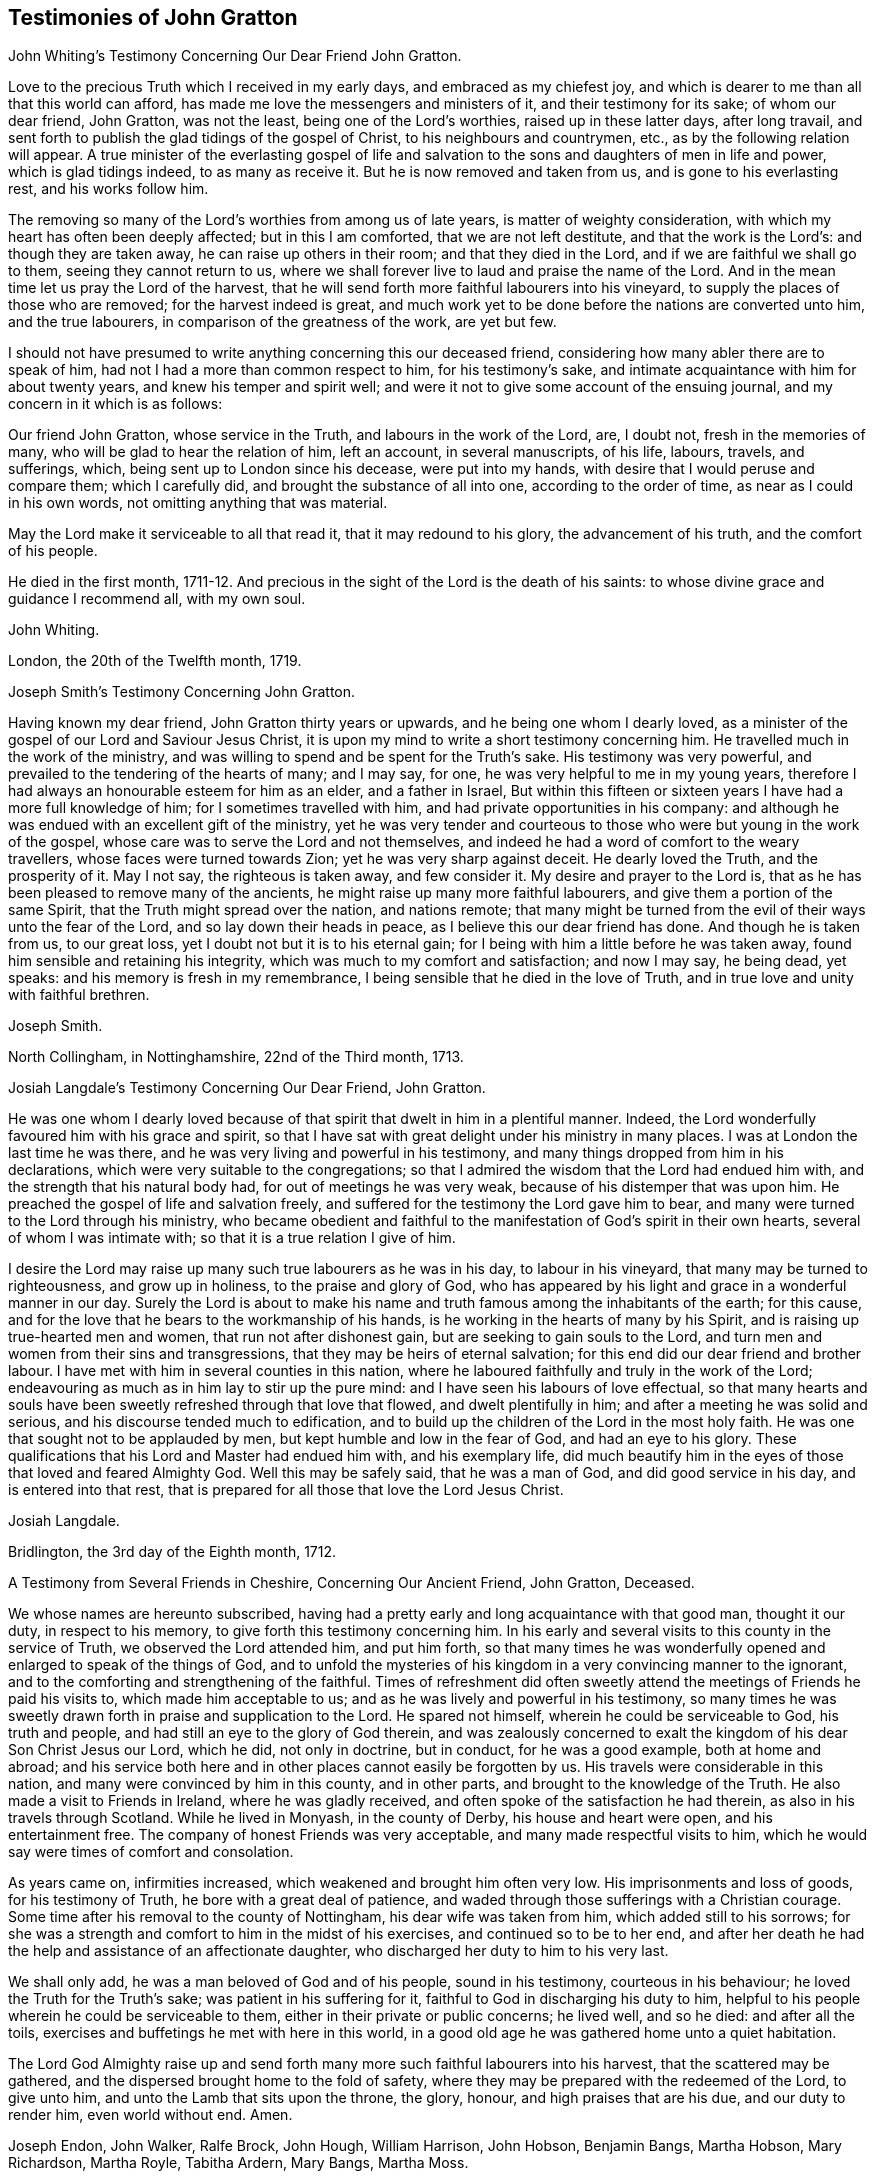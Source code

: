 == Testimonies of John Gratton

John Whiting`'s Testimony Concerning Our Dear Friend John Gratton.

Love to the precious Truth which I received in my early days,
and embraced as my chiefest joy,
and which is dearer to me than all that this world can afford,
has made me love the messengers and ministers of it, and their testimony for its sake;
of whom our dear friend, John Gratton, was not the least,
being one of the Lord`'s worthies, raised up in these latter days, after long travail,
and sent forth to publish the glad tidings of the gospel of Christ,
to his neighbours and countrymen, etc., as by the following relation will appear.
A true minister of the everlasting gospel of life and salvation
to the sons and daughters of men in life and power,
which is glad tidings indeed, to as many as receive it.
But he is now removed and taken from us, and is gone to his everlasting rest,
and his works follow him.

The removing so many of the Lord`'s worthies from among us of late years,
is matter of weighty consideration, with which my heart has often been deeply affected;
but in this I am comforted, that we are not left destitute,
and that the work is the Lord`'s: and though they are taken away,
he can raise up others in their room; and that they died in the Lord,
and if we are faithful we shall go to them, seeing they cannot return to us,
where we shall forever live to laud and praise the name of the Lord.
And in the mean time let us pray the Lord of the harvest,
that he will send forth more faithful labourers into his vineyard,
to supply the places of those who are removed; for the harvest indeed is great,
and much work yet to be done before the nations are converted unto him,
and the true labourers, in comparison of the greatness of the work, are yet but few.

I should not have presumed to write anything concerning this our deceased friend,
considering how many abler there are to speak of him,
had not I had a more than common respect to him, for his testimony`'s sake,
and intimate acquaintance with him for about twenty years,
and knew his temper and spirit well;
and were it not to give some account of the ensuing journal,
and my concern in it which is as follows:

Our friend John Gratton, whose service in the Truth, and labours in the work of the Lord,
are, I doubt not, fresh in the memories of many,
who will be glad to hear the relation of him, left an account, in several manuscripts,
of his life, labours, travels, and sufferings, which,
being sent up to London since his decease, were put into my hands,
with desire that I would peruse and compare them; which I carefully did,
and brought the substance of all into one, according to the order of time,
as near as I could in his own words, not omitting anything that was material.

May the Lord make it serviceable to all that read it, that it may redound to his glory,
the advancement of his truth, and the comfort of his people.

He died in the first month,
1711-12. And precious in the sight of the Lord is the death of his saints:
to whose divine grace and guidance I recommend all, with my own soul.

John Whiting.

London, the 20th of the Twelfth month, 1719.

Joseph Smith`'s Testimony Concerning John Gratton.

Having known my dear friend, John Gratton thirty years or upwards,
and he being one whom I dearly loved,
as a minister of the gospel of our Lord and Saviour Jesus Christ,
it is upon my mind to write a short testimony concerning him.
He travelled much in the work of the ministry,
and was willing to spend and be spent for the Truth`'s sake.
His testimony was very powerful, and prevailed to the tendering of the hearts of many;
and I may say, for one, he was very helpful to me in my young years,
therefore I had always an honourable esteem for him as an elder, and a father in Israel,
But within this fifteen or sixteen years I have had a more full knowledge of him;
for I sometimes travelled with him, and had private opportunities in his company:
and although he was endued with an excellent gift of the ministry,
yet he was very tender and courteous to those who
were but young in the work of the gospel,
whose care was to serve the Lord and not themselves,
and indeed he had a word of comfort to the weary travellers,
whose faces were turned towards Zion;
yet he was very sharp against deceit.
He dearly loved the Truth, and the prosperity of it.
May I not say, the righteous is taken away, and few consider it.
My desire and prayer to the Lord is,
that as he has been pleased to remove many of the ancients,
he might raise up many more faithful labourers,
and give them a portion of the same Spirit, that the Truth might spread over the nation,
and nations remote;
that many might be turned from the evil of their ways unto the fear of the Lord,
and so lay down their heads in peace, as I believe this our dear friend has done.
And though he is taken from us, to our great loss,
yet I doubt not but it is to his eternal gain;
for I being with him a little before he was taken away,
found him sensible and retaining his integrity,
which was much to my comfort and satisfaction; and now I may say, he being dead,
yet speaks: and his memory is fresh in my remembrance,
I being sensible that he died in the love of Truth,
and in true love and unity with faithful brethren.

Joseph Smith.

North Collingham, in Nottinghamshire, 22nd of the Third month, 1713.

Josiah Langdale`'s Testimony Concerning Our Dear Friend, John Gratton.

He was one whom I dearly loved because of that spirit
that dwelt in him in a plentiful manner.
Indeed, the Lord wonderfully favoured him with his grace and spirit,
so that I have sat with great delight under his ministry in many places.
I was at London the last time he was there,
and he was very living and powerful in his testimony,
and many things dropped from him in his declarations,
which were very suitable to the congregations;
so that I admired the wisdom that the Lord had endued him with,
and the strength that his natural body had, for out of meetings he was very weak,
because of his distemper that was upon him.
He preached the gospel of life and salvation freely,
and suffered for the testimony the Lord gave him to bear,
and many were turned to the Lord through his ministry,
who became obedient and faithful to the manifestation
of God`'s spirit in their own hearts,
several of whom I was intimate with; so that it is a true relation I give of him.

I desire the Lord may raise up many such true labourers as he was in his day,
to labour in his vineyard, that many may be turned to righteousness,
and grow up in holiness, to the praise and glory of God,
who has appeared by his light and grace in a wonderful manner in our day.
Surely the Lord is about to make his name and truth
famous among the inhabitants of the earth;
for this cause, and for the love that he bears to the workmanship of his hands,
is he working in the hearts of many by his Spirit,
and is raising up true-hearted men and women, that run not after dishonest gain,
but are seeking to gain souls to the Lord,
and turn men and women from their sins and transgressions,
that they may be heirs of eternal salvation;
for this end did our dear friend and brother labour.
I have met with him in several counties in this nation,
where he laboured faithfully and truly in the work of the Lord;
endeavouring as much as in him lay to stir up the pure mind:
and I have seen his labours of love effectual,
so that many hearts and souls have been sweetly refreshed through that love that flowed,
and dwelt plentifully in him; and after a meeting he was solid and serious,
and his discourse tended much to edification,
and to build up the children of the Lord in the most holy faith.
He was one that sought not to be applauded by men,
but kept humble and low in the fear of God, and had an eye to his glory.
These qualifications that his Lord and Master had endued him with,
and his exemplary life,
did much beautify him in the eyes of those that loved and feared Almighty God.
Well this may be safely said, that he was a man of God, and did good service in his day,
and is entered into that rest,
that is prepared for all those that love the Lord Jesus Christ.

Josiah Langdale.

Bridlington, the 3rd day of the Eighth month, 1712.

A Testimony from Several Friends in Cheshire, Concerning Our Ancient Friend,
John Gratton, Deceased.

We whose names are hereunto subscribed,
having had a pretty early and long acquaintance with that good man, thought it our duty,
in respect to his memory, to give forth this testimony concerning him.
In his early and several visits to this county in the service of Truth,
we observed the Lord attended him, and put him forth,
so that many times he was wonderfully opened and enlarged to speak of the things of God,
and to unfold the mysteries of his kingdom in a very convincing manner to the ignorant,
and to the comforting and strengthening of the faithful.
Times of refreshment did often sweetly attend the
meetings of Friends he paid his visits to,
which made him acceptable to us; and as he was lively and powerful in his testimony,
so many times he was sweetly drawn forth in praise and supplication to the Lord.
He spared not himself, wherein he could be serviceable to God, his truth and people,
and had still an eye to the glory of God therein,
and was zealously concerned to exalt the kingdom of his dear Son Christ Jesus our Lord,
which he did, not only in doctrine, but in conduct, for he was a good example,
both at home and abroad;
and his service both here and in other places cannot easily be forgotten by us.
His travels were considerable in this nation,
and many were convinced by him in this county, and in other parts,
and brought to the knowledge of the Truth.
He also made a visit to Friends in Ireland, where he was gladly received,
and often spoke of the satisfaction he had therein,
as also in his travels through Scotland.
While he lived in Monyash, in the county of Derby, his house and heart were open,
and his entertainment free.
The company of honest Friends was very acceptable,
and many made respectful visits to him,
which he would say were times of comfort and consolation.

As years came on, infirmities increased, which weakened and brought him often very low.
His imprisonments and loss of goods, for his testimony of Truth,
he bore with a great deal of patience,
and waded through those sufferings with a Christian courage.
Some time after his removal to the county of Nottingham,
his dear wife was taken from him, which added still to his sorrows;
for she was a strength and comfort to him in the midst of his exercises,
and continued so to be to her end,
and after her death he had the help and assistance of an affectionate daughter,
who discharged her duty to him to his very last.

We shall only add, he was a man beloved of God and of his people, sound in his testimony,
courteous in his behaviour; he loved the Truth for the Truth`'s sake;
was patient in his suffering for it, faithful to God in discharging his duty to him,
helpful to his people wherein he could be serviceable to them,
either in their private or public concerns; he lived well, and so he died:
and after all the toils, exercises and buffetings he met with here in this world,
in a good old age he was gathered home unto a quiet habitation.

The Lord God Almighty raise up and send forth many
more such faithful labourers into his harvest,
that the scattered may be gathered, and the dispersed brought home to the fold of safety,
where they may be prepared with the redeemed of the Lord, to give unto him,
and unto the Lamb that sits upon the throne, the glory, honour,
and high praises that are his due, and our duty to render him, even world without end.
Amen.

Joseph Endon, John Walker, Ralfe Brock, John Hough, William Harrison, John Hobson,
Benjamin Bangs, Martha Hobson, Mary Richardson, Martha Royle, Tabitha Ardern, Mary Bangs,
Martha Moss.

Stockport, the 2nd of the First month, 1712-13.

The Testimony of Several Friends Belonging La Monyash Monthly Meeting,
Concerning Our Deceased Friend, John Gratton.

We whose names are hereunto subscribed, being members of Monyash monthly meeting,
whereunto our well beloved friend, John Gratton, did many years belong,
in which time we were intimately acquainted with him;
enjoyed many comfortable and precious opportunities in conversing together,
and were often refreshed under his ministry; do find ourselves concerned,
as a duty we owe to his memory,
and for the recommending his Christian labours to succeeding ages,
to write this brief testimony concerning him.
He was a man of note in his country,
and one whose Christianity did show itself in the spirit of meekness and humility,
notwithstanding many troubles and exercises which he met with.
He was also an able minister of the everlasting gospel,
being made instrumental in the convincement of many.
He had great openings, was sound in doctrine, and skillful in hitting the mark.
His ministry was lively and powerful, plentifully opening the Scriptures.
He travelled much in the service of Truth, both in this nation,
and in other countries adjacent.
His residence was at Monyash, in the county of Derby, above forty years,
where we were often comforted in his company, and therefore loved him in the Truth,
and do believe that he lived and died a servant of the Lord.
He departed this life at Farnsfield, in Nottinghamshire,
in the sixty-ninth year of his age.

Elihu Hall, Henry Bowman, Cornelius Bowman, George Potter, Rebecca Bowman, Ann Bowman,
Sarah Potter, Hester Bowman.

Phebe Bateman`'s Testimony Concerning Her Dear Father and Mother.

It has been much in my mind to give a short account
of the latter end of my dear and tender parents,
it pleasing the Lord so to order it,
that they both finished their days with me at Farnsfield, in Nottinghamshire.
They broke up house-keeping at Monyash, in the fourth month, 1707,
and went from there to brother Joseph`'s, and after a short stay there, came here.
My dear mother had been weakly about half-a-year before, but then was something better,
and went a journey with my dear father.
She had a tender care for us all, being a very affectionate, loving, tender mother;
and in our bringing up, had an eye to the Lord, that we might be trained up in his fear,
and was not backward in reproving us for any appearance of evil.
My father being about five years and a half in prison, when we were but young,
the tuition of us fell mostly upon her; and as we grew up,
she would often advise us to diligence and carefulness, not only to the Lord,
but in the outward affairs of the world, that none might be losers by us.
Her weakness of body increased fast on her,
so that she much desired her time here might not be long, if the Lord saw it good,
yet was freely given up to his holy will, and would say to me, "`Do not desire my life,
but give me up freely.
I know I might have been assisting to you, if the Lord had been pleased to order it,
but my desires are more to be gone, if he see it good, than to live any longer here.`"
She had a tender regard in her mind for dear father, that he might not be neglected,
and I being pretty much taken up in attending her, she would often say,
"`Do you take care of your father?`"
For as their love and sympathy had been great in all times of trial of what sort soever,
so it continued to the last.
I believe she never hindered or discouraged him once
from going out in the service of the blessed Truth,
but was an encourager of him,
and in his absence very diligent and careful that nothing
might go amiss to make him uneasy at his return,
so that he was much at liberty to serve the Lord
for many years before he gave up house-keeping.

She was preserved in much patience and resignation to the will of the Lord, often saying,
she had hope in him; was very sensible to the last,
and departed this life in much quietness and stillness,
as if she had been going to sleep, without either sigh or groan,
the 4th of the tenth month, 1707, and I believe,
is entered into the rest which is prepared for the righteous,
in the sixty-fifth year of her age, they having lived together nearly thirty-nine years.
She was buried the 7th of the tenth month, in the burying place of Friends,
by the meetinghouse in Farnsfield, many Friends accompanying her body to the grave.

My dear father was then very weakly,
and the loss of my dear mother was a near trial and exercise to him; she having been,
as he himself said, a sweet help to him in the Lord,
was deeply bowed in spirit for the loss of her, yet freely gave her up to the Lord.
He was now brought so low and weak, that few who saw him,
thought he would continue long after her:
but it pleased the Lord in his great love and infinite goodness,
to raise him up in some measure, though he continued weak all along,
but was enabled to go up to London the summer following, to see and visit Friends,
being out near half a year, in which time he had several fits of illness,
but the sorest time was at the house of R. Richardson,
he and his wife being very tender of him.
Yet his desire was great to get to my house, if the Lord saw it good;
and he was pleased to raise him up again,
so that he was enabled to get home the 29th of the seventh month, 1708.
He continued weakly, being attended with various exercises,
which often brought him very low,
though sometimes he was enabled to take a little journey to visit Friends.

The last winter he sensibly decayed, so that he would often say to me,
he could not continue long, his stomach being so weak,
he could take little food for several months before he died.
His desires were great to depart from here, if the Lord saw it good;
and as his weakness increased, his desires, if could be,
grew stronger and more earnest with the Lord to remove him out of this troublesome world,
being well satisfied his day`'s work was over, yet desired to wait the Lord`'s time.
My eldest daughter being then very ill, he often gave good advice and counsel to her,
to fear the Lord, and be obedient to her parents, with more to that effect,
to all my children.

About a month before his decease, I was called on so suddenly,
that it was thought he could not live till I came to him.
I found my children and the maid weeping, thinking he would not have spoken again,
but when I came to him, he broke out into tears, saying,
he thought he should never have seen me more;
but soon got a little strength to sit up in his chair,
and called all the children to him, one by one, and kissed them, giving them good advice;
saying it was a great comfort to him to see we should
part in so much love and unity one with another;
and calling for the maid, spoke very tenderly and lovingly to her.
Being attended with sore sickness and pain, he said, "`Lord, I pray you give me ease,
if it be your holy will, and remove me soon out of this body.
You know it is through your great mercy that we have hope in you.
Lord, I pray you, be with my children that I leave behind,
and with all friends and neighbours of what profession soever:
it is through Christ Jesus our Advocate, who is gone before us,
that we are enabled to come to you.`"
His pain and exercise of body continuing, he said again, "`Lord, if it be your holy will,
remove me out of this troublesome body.`"
Another time, some Friends being come to visit him, I told him,
here were Friends come to see him; he said, they might see he was a weak man;
and looking on them as they sat by him, he said, "`The Lord bless his people,
and prosper his Truth among them, and enable them to live in love one with another.`"
Not long after, weakening very fast, he said, "`Lord,
I freely commit my soul and spirit unto you;`" desiring
to have his dear love given to Friends,
naming several in particular.
A little before he died, he told me, he thought he should be gone in half an hour,
being very sensible to the last.

He departed this life on the 9th of the first month, 1711-12, and is, I hope,
at rest with the Lord, where the wicked cease from troubling, and where,
the weary are at rest.
He was buried beside my dear mother the 11th of the same,
in the sixty-ninth year of his age,
having been convinced of the Truth about forty years.

Phebe Bateman.

Farnsfieid, 1712.
